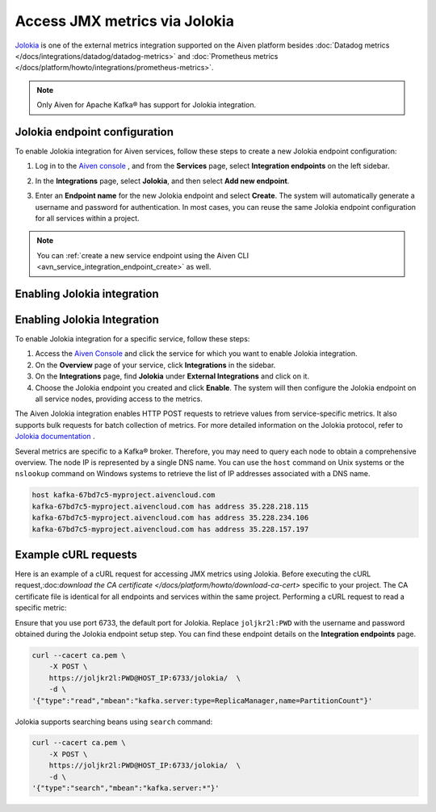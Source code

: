 Access JMX metrics via Jolokia
===============================

`Jolokia <https://jolokia.org/>`_ is one of the external metrics integration supported on the Aiven platform besides :doc:`Datadog metrics </docs/integrations/datadog/datadog-metrics>` and :doc:`Prometheus metrics </docs/platform/howto/integrations/prometheus-metrics>`.

.. note:: 

    Only Aiven for Apache Kafka® has support for Jolokia integration. 

Jolokia endpoint configuration
-------------------------------

To enable Jolokia integration for Aiven services, follow these steps to create a new Jolokia endpoint configuration:

1. Log in to the `Aiven console <https://console.aiven.io/>`_ , and from the **Services** page, select **Integration endpoints** on the left sidebar. 
2. In the **Integrations** page, select **Jolokia**, and then select **Add new endpoint**. 
3. Enter an **Endpoint name** for the new Jolokia endpoint and select **Create**. The system will automatically generate a username and password for authentication. In most cases, you can reuse the same Jolokia endpoint configuration for all services within a project.


   .. image:: /images/integrations/jolokia-service-integration-image-1.png
      :alt: Jolokia service integration endpoint
   .. image:: /images/integrations/jolokia-service-integration-image-2.png
      :alt: Jolokia integration endpoint details

.. note::
    You can :ref:`create a new service endpoint using the Aiven CLI <avn_service_integration_endpoint_create>` as well.

Enabling Jolokia integration
------------------------------

Enabling Jolokia Integration
----------------------------

To enable Jolokia integration for a specific service, follow these steps:

#. Access the `Aiven Console <https://console.aiven.io/>`_ and click the service for which you want to enable Jolokia integration.
#. On the **Overview** page of your service, click **Integrations** in the sidebar.
#. On the **Integrations** page, find **Jolokia** under **External Integrations** and click on it.
#. Choose the Jolokia endpoint you created and click **Enable**. The system will then configure the Jolokia endpoint on all service nodes, providing access to the metrics.

The Aiven Jolokia integration enables HTTP POST requests to retrieve values from service-specific metrics. It also supports bulk requests for batch collection of metrics. For more detailed information on the Jolokia protocol, refer to `Jolokia
documentation <https://jolokia.org/reference/html/manual/jolokia_protocol.html>`__ .

Several metrics are specific to a Kafka® broker. Therefore, you may need to query each node to obtain a comprehensive overview. The node IP is represented by a single DNS name. You can use the ``host`` command on Unix systems or the ``nslookup`` command on Windows systems to retrieve the list of IP addresses associated with a DNS name.


.. code-block:: shell

   host kafka-67bd7c5-myproject.aivencloud.com
   kafka-67bd7c5-myproject.aivencloud.com has address 35.228.218.115
   kafka-67bd7c5-myproject.aivencloud.com has address 35.228.234.106
   kafka-67bd7c5-myproject.aivencloud.com has address 35.228.157.197


Example cURL requests
-----------------------
Here is an example of a cURL request for accessing JMX metrics using Jolokia. Before executing the cURL request,:doc:`download the CA certificate </docs/platform/howto/download-ca-cert>` specific to your project. The CA certificate file is identical for all endpoints and services within the same project.
Performing a cURL request to read a specific metric:

Ensure that you use port 6733, the default port for Jolokia. Replace ``joljkr2l:PWD`` with the username and password obtained during the Jolokia endpoint setup step. You can find these endpoint details on the **Integration endpoints** page.

.. code-block:: shell

   curl --cacert ca.pem \
       -X POST \
       https://joljkr2l:PWD@HOST_IP:6733/jolokia/  \
       -d \
   '{"type":"read","mbean":"kafka.server:type=ReplicaManager,name=PartitionCount"}'

Jolokia supports searching beans using ``search`` command:

.. code-block:: shell

   curl --cacert ca.pem \
       -X POST \
       https://joljkr2l:PWD@HOST_IP:6733/jolokia/  \
       -d \
   '{"type":"search","mbean":"kafka.server:*"}'


